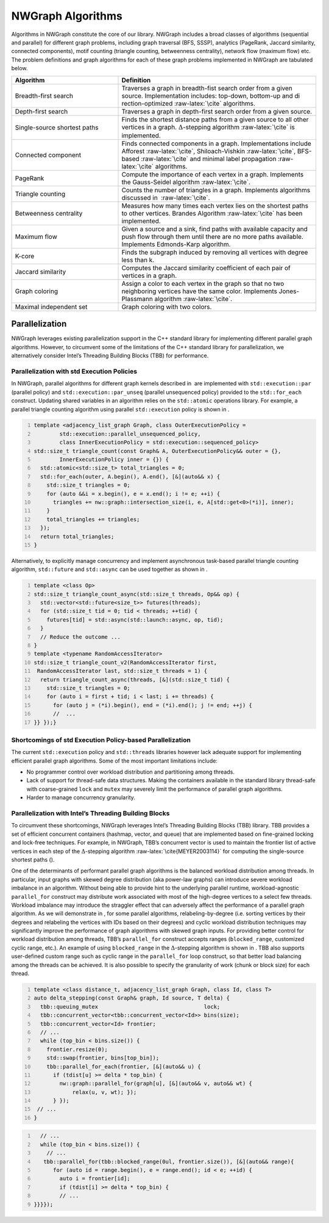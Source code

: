 

.. _`sec:algorithms`:

NWGraph Algorithms
==================

Algorithms in NWGraph constitute the core of our library. NWGraph
includes a broad classes of algorithms (sequential and parallel) for
different graph problems, including graph traversal (BFS, SSSP),
analytics (PageRank, Jaccard similarity, connected components), motif
counting (triangle counting, betweenness centrality), network flow
(maximum flow) etc. The problem definitions and graph algorithms for
each of these graph problems implemented in NWGraph are tabulated below.

.. table::
   :width: 100%
   :widths: 35 65
   :class: tight-table


   +------------------------------+--------------------------------------+
   | Algorithm                    | Definition                           |
   +==============================+======================================+
   | Breadth-first search         | Traverses a graph in breadth-fist    |
   |                              | search order from a given source.    |
   |                              | Implementation includes: top-down,   |
   |                              | bottom-up and                        |
   |                              | di                                   |
   |                              | rection-optimized :raw-latex:`\cite` |
   |                              | algorithms.                          |
   +------------------------------+--------------------------------------+
   | Depth-first search           | Traverses a graph in depth-first     |
   |                              | search order from a given source.    |
   +------------------------------+--------------------------------------+
   | Single-source shortest paths | Finds the shortest distance paths    |
   |                              | from a given source to all other     |
   |                              | vertices in a graph.                 |
   |                              | :math:`\Delta`-stepping              |
   |                              | algorithm :raw-latex:`\cite` is      |
   |                              | implemented.                         |
   +------------------------------+--------------------------------------+
   | Connected component          | Finds connected components in a      |
   |                              | graph. Implementations include       |
   |                              | Afforest :raw-latex:`\cite`,         |
   |                              | Shiloach-Vishkin :raw-latex:`\cite`, |
   |                              | BFS-based :raw-latex:`\cite` and     |
   |                              | minimal label                        |
   |                              | propagation :raw-latex:`\cite`       |
   |                              | algorithms.                          |
   +------------------------------+--------------------------------------+
   | PageRank                     | Compute the importance of each       |
   |                              | vertex in a graph. Implements the    |
   |                              | Gauss-Seidel                         |
   |                              | algorithm :raw-latex:`\cite`.        |
   +------------------------------+--------------------------------------+
   | Triangle counting            | Counts the number of triangles in a  |
   |                              | graph. Implements algorithms         |
   |                              | discussed in  :raw-latex:`\cite`.    |
   +------------------------------+--------------------------------------+
   | Betweenness centrality       | Measures how many times each vertex  |
   |                              | lies on the shortest paths to other  |
   |                              | vertices. Brandes                    |
   |                              | Algorithm :raw-latex:`\cite` has     |
   |                              | been implemented.                    |
   +------------------------------+--------------------------------------+
   | Maximum flow                 | Given a source and a sink, find      |
   |                              | paths with available capacity and    |
   |                              | push flow through them until there   |
   |                              | are no more paths available.         |
   |                              | Implements Edmonds-Karp algorithm.   |
   +------------------------------+--------------------------------------+
   | K-core                       | Finds the subgraph induced by        |
   |                              | removing all vertices with degree    |
   |                              | less than k.                         |
   +------------------------------+--------------------------------------+
   | Jaccard similarity           | Computes the Jaccard similarity      |
   |                              | coefficient of each pair of vertices |
   |                              | in a graph.                          |
   +------------------------------+--------------------------------------+
   | Graph coloring               | Assign a color to each vertex in the |
   |                              | graph so that no two neighboring     |
   |                              | vertices have the same color.        |
   |                              | Implements Jones-Plassmann           |
   |                              | algorithm :raw-latex:`\cite`.        |
   +------------------------------+--------------------------------------+
   | Maximal independent set      | Graph coloring with two colors.      |
   +------------------------------+--------------------------------------+




Parallelization
---------------

NWGraph leverages existing parallelization support in the C++ standard
library for implementing different parallel graph algorithms. However,
to circumvent some of the limitations of the C++ standard library for
parallelization, we alternatively consider Intel’s Threading Building
Blocks (TBB) for performance.


Parallelization with std Execution Policies
~~~~~~~~~~~~~~~~~~~~~~~~~~~~~~~~~~~~~~~~~~~

In NWGraph, parallel algorithms for different graph kernels described
in  are implemented with ``std::execution::par`` (parallel policy) and
``std::execution::par_unseq`` (parallel unsequenced policy) provided to
the ``std::for_each`` construct. Updating shared variables in an
algorithm relies on the ``std::atomic`` operations library. For example,
a parallel triangle counting algorithm using parallel ``std::execution``
policy is shown in .

.. code:: cpp
   :number-lines:

   template <adjacency_list_graph Graph, class OuterExecutionPolicy =
           std::execution::parallel_unsequenced_policy,
           class InnerExecutionPolicy = std::execution::sequenced_policy>
   std::size_t triangle_count(const Graph& A, OuterExecutionPolicy&& outer = {},
           InnerExecutionPolicy inner = {}) {
     std::atomic<std::size_t> total_triangles = 0;
     std::for_each(outer, A.begin(), A.end(), [&](auto&& x) {
       std::size_t triangles = 0;
       for (auto &&i = x.begin(), e = x.end(); i != e; ++i) {
         triangles += nw::graph::intersection_size(i, e, A[std::get<0>(*i)], inner);
       }
       total_triangles += triangles;
     });
     return total_triangles;
   }

Alternatively, to explicitly manage concurrency and implement
asynchronous task-based parallel triangle counting algorithm,
``std::future`` and ``std::async`` can be used together as shown in .

.. code:: cpp
   :number-lines:

   template <class Op>
   std::size_t triangle_count_async(std::size_t threads, Op&& op) {
     std::vector<std::future<size_t>> futures(threads);
     for (std::size_t tid = 0; tid < threads; ++tid) {
       futures[tid] = std::async(std::launch::async, op, tid);
     }
     // Reduce the outcome ...
   }
   template <typename RandomAccessIterator>
   std::size_t triangle_count_v2(RandomAccessIterator first, 
    RandomAccessIterator last, std::size_t threads = 1) {
     return triangle_count_async(threads, [&](std::size_t tid) {
       std::size_t triangles = 0;
       for (auto i = first + tid; i < last; i += threads) {
         for (auto j = (*i).begin(), end = (*i).end(); j != end; ++j) {
         //  ...
   }} });}

Shortcomings of std Execution Policy-based Parallelization
~~~~~~~~~~~~~~~~~~~~~~~~~~~~~~~~~~~~~~~~~~~~~~~~~~~~~~~~~~

The current ``std::execution`` policy and ``std::threads`` libraries
however lack adequate support for implementing efficient parallel graph
algorithms. Some of the most important limitations include:

-  No programmer control over workload distribution and partitioning
   among threads.

-  Lack of support for thread-safe data structures. Making the
   containers available in the standard library thread-safe with
   coarse-grained ``lock`` and ``mutex`` may severely limit the
   performance of parallel graph algorithms.

-  Harder to manage concurrency granularity.

Parallelization with Intel’s Threading Building Blocks
~~~~~~~~~~~~~~~~~~~~~~~~~~~~~~~~~~~~~~~~~~~~~~~~~~~~~~

To circumvent these shortcomings, NWGraph leverages Intel’s Threading
Building Blocks (TBB) library. TBB provides a set of efficient
concurrent containers (hashmap, vector, and queue) that are implemented
based on fine-grained locking and lock-free techniques. For example, in
NWGraph, TBB’s concurrent vector is used to maintain the frontier list
of active vertices in each step of the :math:`\Delta`-stepping
algorithm :raw-latex:`\cite{MEYER2003114}` for computing the
single-source shortest paths ().

One of the determinants of performant parallel graph algorithms is the
balanced workload distribution among threads. In particular, input
graphs with skewed degree distribution (aka power-law graphs) can
introduce severe workload imbalance in an algorithm. Without being able
to provide hint to the underlying parallel runtime, workload-agnostic
``parallel_for`` construct may distribute work associated with most of
the high-degree vertices to a select few threads. Workload imbalance may
introduce the straggler effect that can adversely affect the performance
of a parallel graph algorithm. As we will demonstrate in , for some
parallel algorithms, relabeling-by-degree (i.e. sorting vertices by
their degrees and relabeling the vertices with IDs based on their
degrees) and cyclic workload distribution techniques may significantly
improve the performance of graph algorithms with skewed graph inputs.
For providing better control for workload distribution among threads,
TBB’s ``parallel_for`` construct accepts ranges (``blocked_range``,
customized cyclic range, etc.). An example of using ``blocked_range`` in
the :math:`\Delta`-stepping algorithm is shown in . TBB also supports
user-defined custom range such as cyclic range in the ``parallel_for``
loop construct, so that better load balancing among the threads can be
achieved. It is also possible to specify the granularity of work (chunk
or block size) for each thread.

.. code:: cpp
   :number-lines:

   template <class distance_t, adjacency_list_graph Graph, class Id, class T>
   auto delta_stepping(const Graph& graph, Id source, T delta) {
     tbb::queuing_mutex                                 lock;
     tbb::concurrent_vector<tbb::concurrent_vector<Id>> bins(size);
     tbb::concurrent_vector<Id> frontier;
     // ...
     while (top_bin < bins.size()) {
       frontier.resize(0);
       std::swap(frontier, bins[top_bin]);
       tbb::parallel_for_each(frontier, [&](auto&& u) {
         if (tdist[u] >= delta * top_bin) {
           nw::graph::parallel_for(graph[u], [&](auto&& v, auto&& wt) { 
               relax(u, v, wt); });
         } });
    // ...
   }

.. code:: cpp
   :number-lines:

     // ...    
     while (top_bin < bins.size()) {
       // ...
      tbb::parallel_for(tbb::blocked_range(0ul, frontier.size()), [&](auto&& range){
         for (auto id = range.begin(), e = range.end(); id < e; ++id) {
           auto i = frontier[id];
           if (tdist[i] >= delta * top_bin) {
           // ...
   }}}});
